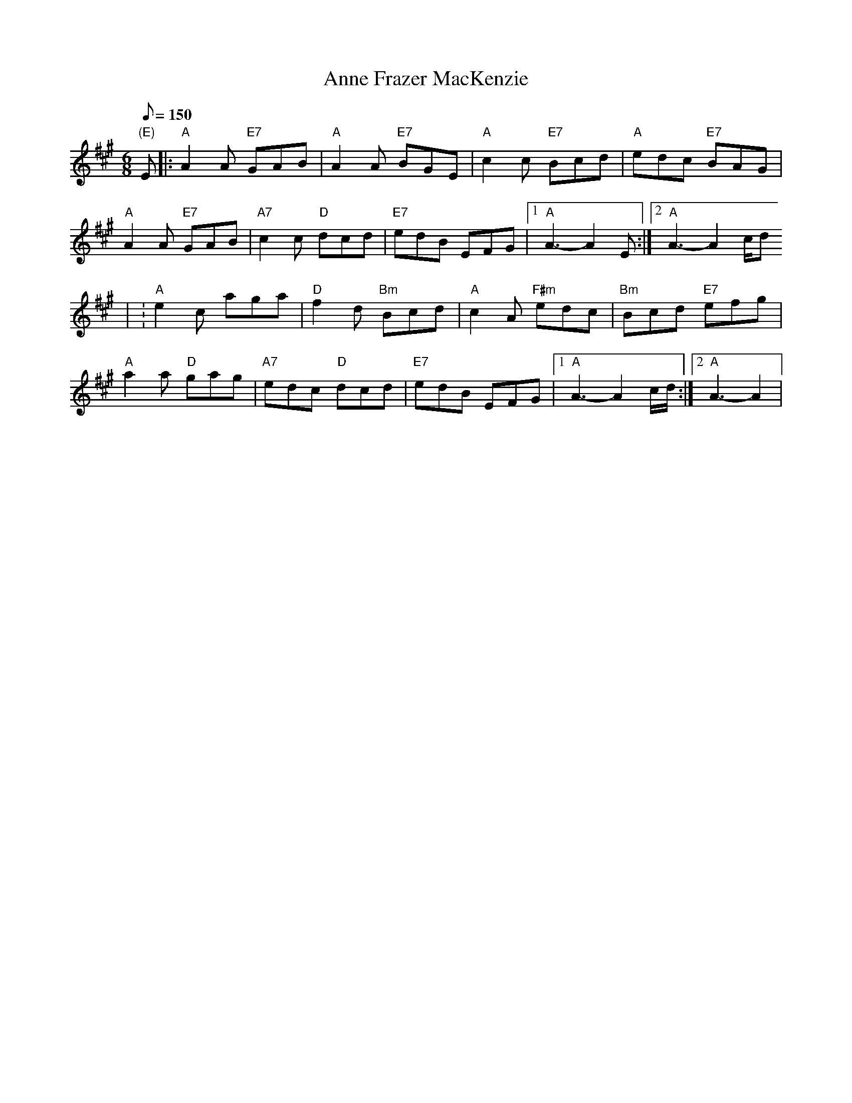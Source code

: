 X: 7
T:Anne Frazer MacKenzie
M:6/8
L:1/8
Q:150
R:Jig
K:A
"(E)"E|:"A"A2A "E7"GAB|"A"A2A "E7"BGE|"A"c2c "E7"Bcd|"A"edc "E7"BAG|
"A"A2A "E7"GAB|"A7"c2c "D"dcd|"E7"edB EFG|1 "A"A3-A2E :|2  "A"A3-A2 c/2d
2/|
:"A"e2c aga|"D"f2d "Bm"Bcd|"A"c2A "F#m"edc|"Bm"Bcd "E7"efg|
"A"a2a "D"gag|"A7"edc "D"dcd|"E7"edB EFG|1 "A"A3-A2 c/2d/2 :|2 "A"A3-A2|

